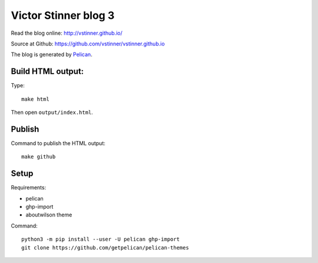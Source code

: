 +++++++++++++++++++++
Victor Stinner blog 3
+++++++++++++++++++++

Read the blog online: http://vstinner.github.io/

Source at Github: https://github.com/vstinner/vstinner.github.io

The blog is generated by `Pelican <http://docs.getpelican.com/>`_.

Build HTML output:
==================

Type::

    make html

Then open ``output/index.html``.


Publish
=======

Command to publish the HTML output::

    make github


Setup
=====

Requirements:

* pelican
* ghp-import
* aboutwilson theme

Command::

    python3 -m pip install --user -U pelican ghp-import
    git clone https://github.com/getpelican/pelican-themes
